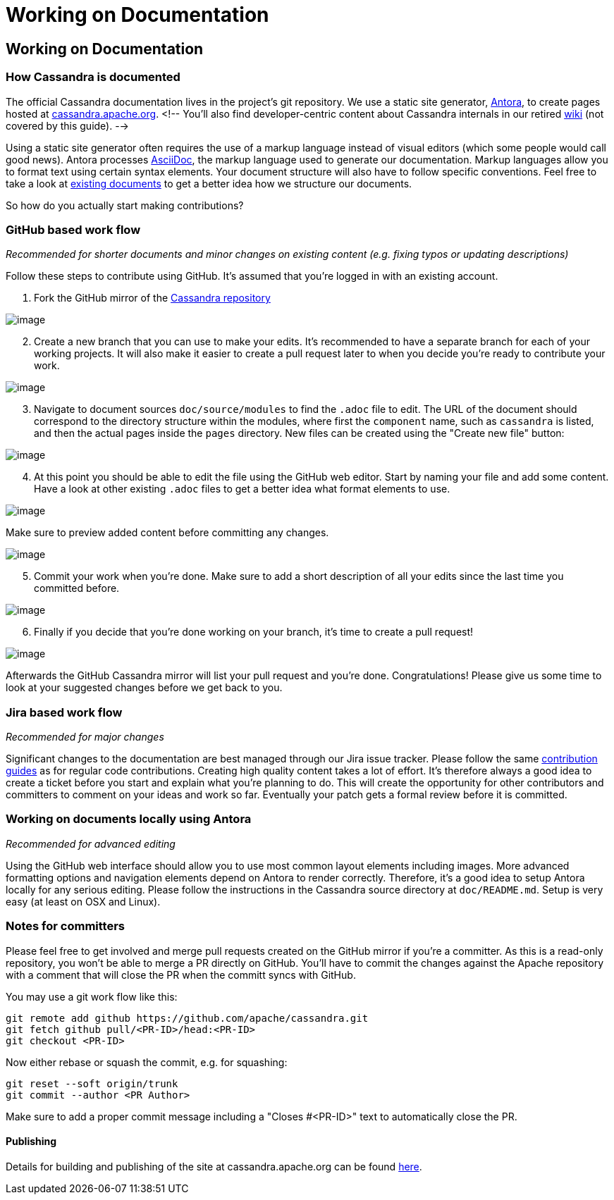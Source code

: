 = Working on Documentation
:page-layout: basic

== Working on Documentation

=== How Cassandra is documented

The official Cassandra documentation lives in the project's git
repository.
We use a static site generator, http://www.antora.org/[Antora], to create pages hosted at
link:/doc/latest/[cassandra.apache.org].
<!-- You'll also find developer-centric content about Cassandra internals in our
retired https://wiki.apache.org/cassandra[wiki] (not covered by this
guide). -->

Using a static site generator often requires the use of a markup language
instead of visual editors (which some people would call good news).
Antora processes http://www.asciidoc.org[AsciiDoc], the markup language used to generate our documentation.
Markup languages allow you to format text using certain syntax elements.
Your document structure will also have to follow specific conventions.
Feel free to take a look at link:/doc/latest/[existing documents] to get a better idea how we structure our documents.

So how do you actually start making contributions?

=== GitHub based work flow

_Recommended for shorter documents and minor changes on existing content
(e.g. fixing typos or updating descriptions)_

Follow these steps to contribute using GitHub. It's assumed that you're
logged in with an existing account.

[arabic]
. Fork the GitHub mirror of the
https://github.com/apache/cassandra[Cassandra repository]

image::docs_fork.png[image]

[arabic, start=2]
. Create a new branch that you can use to make your edits. It's
recommended to have a separate branch for each of your working projects.
It will also make it easier to create a pull request later to when you
decide you’re ready to contribute your work.

image::docs_create_branch.png[image]

[arabic, start=3]
. Navigate to document sources `doc/source/modules` to find the `.adoc` file to
edit. The URL of the document should correspond to the directory
structure within the modules, where first the `component` name, such as `cassandra` is listed, and then the actual pages inside the `pages` directory. New files can be created using the "Create new file" button:

image::docs_create_file.png[image]

[arabic, start=4]
. At this point you should be able to edit the file using the GitHub web
editor. Start by naming your file and add some content. Have a look at
other existing `.adoc` files to get a better idea what format elements to
use.

image::docs_editor.png[image]

Make sure to preview added content before committing any changes.

image::docs_preview.png[image]

[arabic, start=5]
. Commit your work when you're done. Make sure to add a short
description of all your edits since the last time you committed before.

image::docs_commit.png[image]

[arabic, start=6]
. Finally if you decide that you're done working on your branch, it's
time to create a pull request!

image::docs_pr.png[image]

Afterwards the GitHub Cassandra mirror will list your pull request and
you're done. Congratulations! Please give us some time to look at your
suggested changes before we get back to you.

=== Jira based work flow

_Recommended for major changes_

Significant changes to the documentation are best managed through our
Jira issue tracker. Please follow the same
xref:development/patches.adoc[contribution
guides] as for regular code contributions. Creating high quality content
takes a lot of effort. It’s therefore always a good idea to create a
ticket before you start and explain what you’re planning to do. This will
create the opportunity for other contributors and committers to comment
on your ideas and work so far. Eventually your patch gets a formal
review before it is committed.

=== Working on documents locally using Antora

_Recommended for advanced editing_

Using the GitHub web interface should allow you to use most common
layout elements including images. More advanced formatting options and
navigation elements depend on Antora to render correctly. Therefore, it’s
a good idea to setup Antora locally for any serious editing. Please
follow the instructions in the Cassandra source directory at
`doc/README.md`. Setup is very easy (at least on OSX and Linux).

=== Notes for committers

Please feel free to get involved and merge pull requests created on the
GitHub mirror if you're a committer. As this is a read-only repository,
you won't be able to merge a PR directly on GitHub. You'll have to
commit the changes against the Apache repository with a comment that
will close the PR when the committ syncs with GitHub.

You may use a git work flow like this:

....
git remote add github https://github.com/apache/cassandra.git
git fetch github pull/<PR-ID>/head:<PR-ID>
git checkout <PR-ID>
....

Now either rebase or squash the commit, e.g. for squashing:

....
git reset --soft origin/trunk
git commit --author <PR Author>
....

Make sure to add a proper commit message including a "Closes #<PR-ID>"
text to automatically close the PR.

==== Publishing

Details for building and publishing of the site at cassandra.apache.org
can be found
https://github.com/apache/cassandra-website/blob/master/README.md[here].
